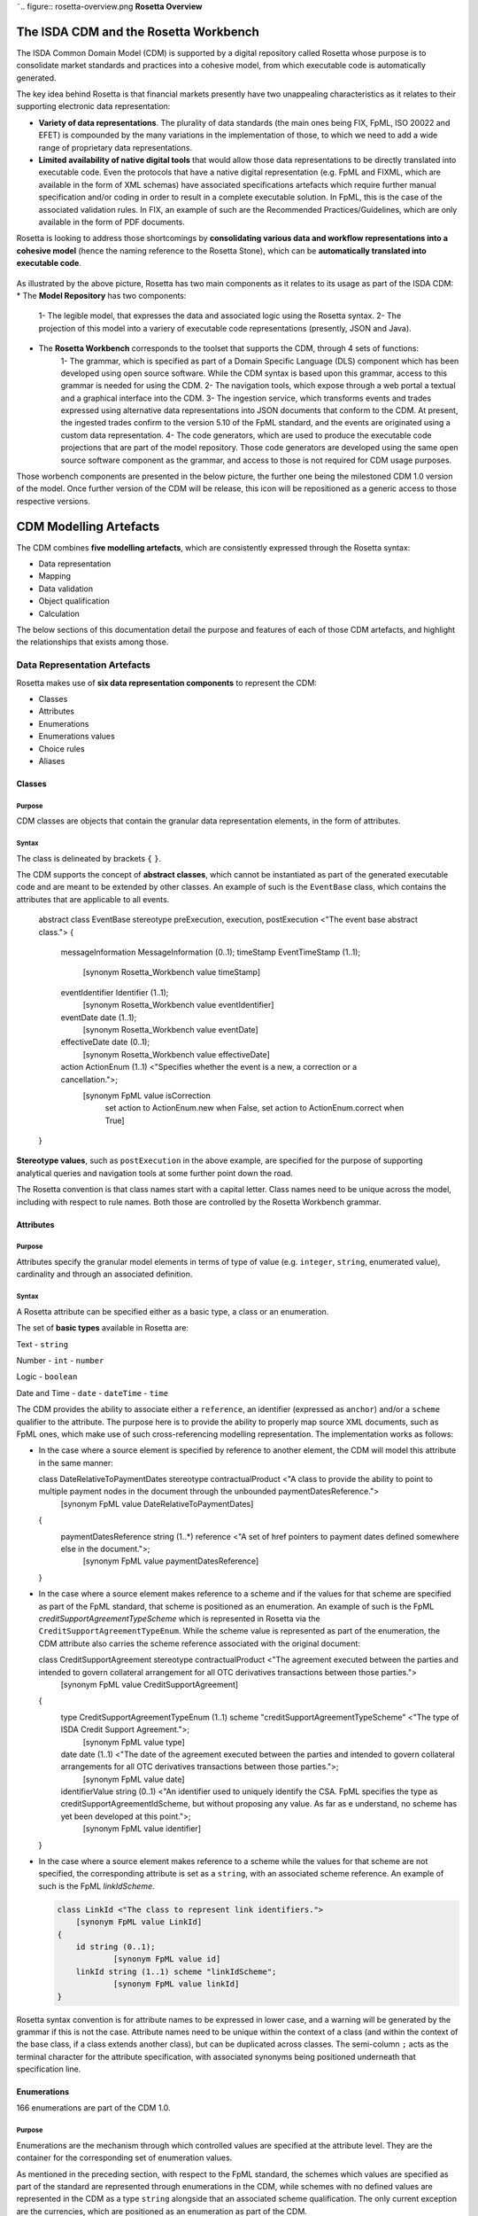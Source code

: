 ˜.. figure:: rosetta-overview.png
**Rosetta Overview**

The ISDA CDM and the Rosetta Workbench
======================================

The ISDA Common Domain Model (CDM) is supported by a digital repository called Rosetta whose purpose is to consolidate market standards and practices into a cohesive model, from which executable code is automatically generated.

The key idea behind Rosetta is that financial markets presently have two unappealing characteristics as it relates to their supporting electronic data representation:

*  **Variety of data representations**. The plurality of data standards (the main ones being FIX, FpML, ISO 20022 and EFET) is compounded by the many variations in the implementation of those, to which we need to add a wide range of proprietary data representations.
*  **Limited availability of native digital tools** that would allow those data representations to be directly translated into executable code. Even the protocols that have a native digital representation (e.g. FpML and FIXML, which are available in the form of XML schemas) have associated specifications artefacts which require further manual specification and/or coding in order to result in a complete executable solution. In FpML, this is the case of the associated validation rules. In FIX, an example of such are the Recommended Practices/Guidelines, which are only available in the form of PDF documents.

Rosetta is looking to address those shortcomings by **consolidating various data and workflow representations into a cohesive model** (hence the naming reference to the Rosetta Stone), which can be **automatically translated into executable code**.

.. figure:: rosetta-components.png

As illustrated by the above picture, Rosetta has two main components as it relates to its usage as part of the ISDA CDM:
* The **Model Repository** has two components:
    1- The legible model, that expresses the data and associated logic using the Rosetta syntax.
    2- The projection of this model into a variery of executable code representations (presently, JSON and Java).
* The **Rosetta Workbench** corresponds to the toolset that supports the CDM, through 4 sets of functions:
    1- The grammar, which is specified as part of a Domain Specific Language (DLS) component which has been developed using open source software. While the CDM syntax is based upon this grammar, access to this grammar is needed for using the CDM.
    2- The navigation tools, which expose through a web portal a textual and a graphical interface into the CDM.
    3- The ingestion service, which transforms events and trades expressed using alternative data representations into JSON documents that conform to the CDM. At present, the ingested trades confirm to the version 5.10 of the FpML standard, and the events are originated using a custom data representation.
    4- The code generators, which are used to produce the executable code projections that are part of the model repository. Those code generators are developed using the same open source software component as the grammar, and access to those is not required for CDM usage purposes.

Those worbench components are presented in the below picture, the further one being the milestoned CDM 1.0 version of the model. Once further version of the CDM will be release, this icon will be repositioned as a generic access to those respective versions.

.. figure:: rosetta-home.png


CDM Modelling Artefacts
=======================

The CDM combines **five modelling artefacts**, which are consistently expressed through the Rosetta syntax:

* Data representation
* Mapping
* Data validation
* Object qualification
* Calculation

The below sections of this documentation detail the purpose and features of each of those CDM artefacts, and highlight the relationships that exists among those.


Data Representation Artefacts
-----------------------------

Rosetta makes use of **six data representation components** to represent the CDM:

* Classes
* Attributes
* Enumerations
* Enumerations values
* Choice rules
* Aliases

Classes
~~~~~~~

Purpose
^^^^^^^

CDM classes are objects that contain the granular data representation elements, in the form of attributes.

Syntax
^^^^^^

The class is delineated by brackets ``{`` ``}``.

The CDM supports the concept of **abstract classes**, which cannot be instantiated as part of the generated executable code and are meant to be extended by other classes.  An example of such is the ``EventBase`` class, which contains the attributes that are applicable to all events.

  .. code-block:: Java

  abstract class EventBase stereotype preExecution, execution, postExecution <"The event base abstract class.">
  {
  	messageInformation MessageInformation (0..1);
  	timeStamp EventTimeStamp (1..1);
  		[synonym Rosetta_Workbench value timeStamp]
  	eventIdentifier Identifier (1..1);
  		[synonym Rosetta_Workbench value eventIdentifier]
  	eventDate date (1..1);
  		[synonym Rosetta_Workbench value eventDate]
  	effectiveDate date (0..1);
  		[synonym Rosetta_Workbench value effectiveDate]
  	action ActionEnum (1..1) <"Specifies whether the event is a new, a correction or a cancellation.">;
  		[synonym FpML value isCorrection
  			set action to ActionEnum.new when False,
  			set action to ActionEnum.correct when True]
  }


**Stereotype values**, such as ``postExecution`` in the above example, are specified for the purpose of supporting analytical queries and navigation tools at some further point down the road.

The Rosetta convention is that class names start with a capital letter. Class names need to be unique across the model, including with respect to rule names. Both those are controlled by the Rosetta Workbench grammar.

Attributes
~~~~~~~~~~

Purpose
^^^^^^^

Attributes specify the granular model elements in terms of type of value (e.g. ``integer``, ``string``, enumerated value), cardinality and through an associated definition.

Syntax
^^^^^^

A Rosetta attribute can be specified either as a basic type, a class or an enumeration.

The set of **basic types** available in Rosetta are:

Text - ``string``

Number - ``int`` - ``number``

Logic - ``boolean``

Date and Time - ``date`` - ``dateTime`` - ``time``

The CDM provides the ability to associate either a ``reference``, an identifier (expressed as ``anchor``) and/or a ``scheme`` qualifier to the attribute. The purpose here is to provide the ability to properly map source XML documents, such as FpML ones, which make use of such cross-referencing modelling representation. The implementation works as follows:

* In the case where a source element is specified by reference to another element, the CDM will model this attribute in the same manner:

  .. code-block:: Java

  class DateRelativeToPaymentDates stereotype contractualProduct <"A class to provide the ability to point to multiple payment nodes in the document through the unbounded paymentDatesReference.">
  	[synonym FpML value DateRelativeToPaymentDates]
  {
  	paymentDatesReference string (1..*) reference <"A set of href pointers to payment dates defined somewhere else in the document.">;
  		[synonym FpML value paymentDatesReference]
  }


* In the case where a source element makes reference to a scheme and if the values for that scheme are specified as part of the FpML standard, that scheme is positioned as an enumeration.  An example of such is the FpML *creditSupportAgreementTypeScheme* which is represented in Rosetta via the ``CreditSupportAgreementTypeEnum``. While the scheme value is represented as part of the enumeration, the CDM attribute also carries the scheme reference associated with the original document:

  .. code-block:: Java

  class CreditSupportAgreement stereotype contractualProduct <"The agreement executed between the parties and intended to govern collateral arrangement for all OTC derivatives transactions between those parties.">
  	[synonym FpML value CreditSupportAgreement]
  {
  	type CreditSupportAgreementTypeEnum (1..1) scheme "creditSupportAgreementTypeScheme" <"The type of ISDA Credit Support Agreement.">;
  		[synonym FpML value type]
  	date date (1..1) <"The date of the agreement executed between the parties and intended to govern collateral arrangements for all OTC derivatives transactions between those parties.">;
  		[synonym FpML value date]
  	identifierValue string (0..1) <"An identifier used to uniquely identify the CSA. FpML specifies the type as creditSupportAgreementIdScheme, but without proposing any value.  As far as e understand, no scheme has yet been developed at this point.">;
  		[synonym FpML value identifier]
  }


* In the case where a source element makes reference to a scheme while the values for that scheme are not specified, the corresponding attribute is set as a ``string``, with an associated scheme reference.  An example of such is the FpML *linkIdScheme*.

  .. code-block:: Java

    class LinkId <"The class to represent link identifiers.">
    	[synonym FpML value LinkId]
    {
    	id string (0..1);
    		[synonym FpML value id]
    	linkId string (1..1) scheme "linkIdScheme";
    		[synonym FpML value linkId]
    }

Rosetta syntax convention is for attribute names to be expressed in lower case, and a warning will be generated by the grammar if this is not the case. Attribute names need to be unique within the context of a class (and within the context of the base class, if a class extends another class), but can be duplicated across classes. The semi-column ``;`` acts as the terminal character for the attribute specification, with associated synonyms being positioned underneath that specification line.

Enumerations
~~~~~~~~~~~~

166 enumerations are part of the CDM 1.0.

Purpose
^^^^^^^

Enumerations are the mechanism through which controlled values are specified at the attribute level. They are the container for the corresponding set of enumeration values.

As mentioned in the preceding section, with respect to the FpML standard, the schemes which values are specified as part of the standard are represented through enumerations in the CDM, while schemes with no defined values are represented in the CDM as a type ``string`` alongside that an associated scheme qualification. The only current exception are the currencies, which are positioned as an enumeration as part of the CDM.

Syntax
^^^^^^

Enumerations are very simple modelling container artefacts. They can have associated synonyms and regulatory references.

Similar to the class, the enumeration is delineated by brackets ``{`` ``}``.

 .. code-block:: Java

 enum CouponTypeEnum <"The enumerated values to specify if the bond has a variable coupon, step-up/down coupon or a zero-coupon.">
  [synonym FpML value couponTypeScheme]
  {
  Fixed <"Bond has fixed rate coupon.">
    [synonym FpML value "Fixed"],
  Float <"Bond has floating rate coupon.">
    [synonym FpML value "Float"],
  Structured <"Bond has structured coupon.">
    [synonym FpML value "Struct"]
  }

Enumeration Values
~~~~~~~~~~~~~~~~~~

Purpose
^^^^^^^

As indicated in the above section, enumeration values are the set of controlled values that are specified as part of an enumeration container.

Syntax
^^^^^^

Enumeration values have a restricted syntax for the purpose of facilitating their integration with executable code: they cannot start with a numerical digit, and the only special character that can be associated with them is the underscore ``_``.

In order to handle the integration of FpML scheme values such as the *dayCountFractionScheme* which has values such as ``ACT/365.FIXED`` or ``30/360``, the Rosetta syntax provides the ability to associate a **displayName synonym**. Those values are then specified in the CDM as ``ACT_365_FIXED`` and ``_30_360``, with the associated display names of ``ACT/365.FIXED`` and ``30/360``, respectively.

 .. code-block:: Java

   enum DayCountFractionEnum <"The enumerated values to specify the day count fraction.">
   	[synonym FpML value dayCountFractionScheme]
   {
   	_1_1 displayName "1/1" <"Per 2006 ISDA Definitions, Section 4.16. Day Count Fraction, paragraph (a) or Annex to the 2000 ISDA Definitions (June 2000 Version), Section 4.16. Day Count Fraction, paragraph (a).">
   		[synonym FpML value "1/1"],
   	_30_360 displayName "30/360" <"Per 2006 ISDA Definitions, Section 4.16. Day Count Fraction, paragraph (f) or Annex to the 2000 ISDA Definitions (June 2000 Version), Section 4.16. Day Count Fraction, paragraph (e).">
   		[synonym FpML value "30/360"],
   	_30E_360 displayName "30E/360" <"Per 2006 ISDA Definitions, Section 4.16. Day Count Fraction, paragraph (g) or Annex to the 2000 ISDA Definitions (June 2000 Version), Section 4.16. Day Count Fraction, paragraph (f). Note that the algorithm defined for this day count fraction has changed between the 2000 ISDA Definitions and 2006 ISDA Definitions. See Introduction to the 2006 ISDA Definitions for further information relating to this change.">
   		[synonym FpML value "30E/360"],
   	_30E_360_ISDA displayName "30E/360.ISDA" <"DPer 2006 ISDA Definitions, Section 4.16. Day Count Fraction, paragraph (h). Note the algorithm for this day count fraction under the 2006 ISDA Definitions is designed to yield the same results in practice as the version of the 30E/360 day count fraction defined in the 2000 ISDA Definitions. See Introduction to the 2006 ISDA Definitions for further information relating to this change.">
   		[synonym FpML value "30E/360.ISDA"],
   	ACT_360 displayName "ACT/360" <"Per 2006 ISDA Definitions, Section 4.16. Day Count Fraction, paragraph (e) or Annex to the 2000 ISDA Definitions (June 2000 Version), Section 4.16. Day Count Fraction, paragraph (d).">
   		[synonym FpML value "ACT/360"],
   	ACT_365_FIXED displayName "ACT/365.FIXED" <"Per 2006 ISDA Definitions, Section 4.16. Day Count Fraction, paragraph (d) or Annex to the 2000 ISDA Definitions (June 2000 Version), Section 4.16. Day Count Fraction, paragraph (c).">
   		[synonym FpML value "ACT/365.FIXED"],
   	ACT_365L displayName "ACT/365L" <"Per 2006 ISDA Definitions, Section 4.16. Day Count Fraction, paragraph (i).">
   		[synonym FpML value "ACT/365L"],
   	ACT_ACT_AFB displayName "ACT/ACT.AFB" <"The Fixed/Floating Amount will be calculated in accordance with the 'BASE EXACT/EXACT' day count fraction, as defined in the 'Definitions Communes plusieurs Additifs Techniques' published by the Association Francaise des Banques in September 1994.">
   		[synonym FpML value "ACT/ACT.AFB"],
   	ACT_ACT_ICMA displayName "ACT/ACT.ICMA" <"Per 2006 ISDA Definitions, Section 4.16. Day Count Fraction, paragraph (c). This day count fraction code is applicable for transactions booked under the 2006 ISDA Definitions. Transactions under the 2000 ISDA Definitions should use the ACT/ACT.ISMA code instead.">
   		[synonym FpML value "ACT/ACT.ICMA"],
   	ACT_ACT_ISDA displayName "ACT/ACT.ISDA" <"Per 2006 ISDA Definitions, Section 4.16. Day Count Fraction, paragraph (b) or Annex to the 2000 ISDA Definitions (June 2000 Version), Section 4.16. Day Count Fraction, paragraph (b). Note that going from FpML 2.0 Recommendation to the FpML 3.0 Trial Recommendation the code in FpML 2.0 'ACT/365.ISDA' became 'ACT/ACT.ISDA'.">
   		[synonym FpML value "ACT/ACT.ISDA"],
   	ACT_ACT_ISMA displayName "ACT/ACT.ISMA" <"The Fixed/Floating Amount will be calculated in accordance with Rule 251 of the statutes, by-laws, rules and recommendations of the International Securities Market Association, as published in April 1999, as applied to straight and convertible bonds issued after December 31, 1998, as though the Fixed/Floating Amount were the interest coupon on such a bond. This day count fraction code is applicable for transactions booked under the 2000 ISDA Definitions. Transactions under the 2006 ISDA Definitions should use the ACT/ACT.ICMA code instead.">
   		[synonym FpML value "ACT/ACT.ISMA"],
   	BUS_252 displayName "BUS/252" <"The number of Business Days in the Calculation Period or Compounding Period in respect of which payment is being made divided by 252.">
   		[synonym FpML value "BUS/252"]
   }


The **synonym syntax** associated with enumeration values differs in two respects from the synonyms associated with other CDM artefacts:

* The synonym value is of type ``string``, for the above reason related to the need to facilitate integration with executable code. (The alternative approach consisting in specifying the value as a compatible identifier alongside with a display name has been disregarded because it has been deemed not appropriate to create a 'code-friendly' value for the respective synonyms. A ``string`` type removes such need.)
* Although this use case is not part of the current CDM scope, the ability to associate a definition to a synonym value has been enabled, the objective being to effectively support the FIX use cases where the synonym value is a letter or numerical code, which is then positioned as the prefix of the associated definition. Although not part of the CDM 1.0 scope, the ``TimeInForceEnum`` illustrates this approach:

  .. code-block:: Java

   enum TimeInForceEnum <"The enumeration values to specify the period of time during which an order remains in effect.">
  	[synonym FIX value TimeInForce tag 59]
    {
    	Day <"Day (or session)">
    		[synonym FIX value "0" definition "0 = Day (or session)"],
    	GoodTillCancel <"Good Till Cancel (GTC)">
    		[synonym FIX value "1" definition "1 = Good Till Cancel (GTC)"],
    	AtTheOpening <"At the Opening (OPG)">
    		[synonym FIX value "2" definition "2 = At the Opening (OPG)"],
    	ImmediateOrCancel <"Immediate Or Cancel (IOC)">
    		[synonym FIX value "3" definition "3 = Immediate Or Cancel (IOC)"],
    	FillOrKill <"Fill Or Kill (FOK)">
    		[synonym FIX value "4" definition "4 = Fill Or Kill (FOK)"],
    	GoodTillCrossing <"Good Till Crossing (GTX)">
    		[synonym FIX value "5" definition "5 = Good Till Crossing (GTX)"],
    	GoodTillDate <"Good Till Date (GTD)">
    		[synonym FIX value "6" definition "6 = Good Till Date (GTD)"],
    	AtTheClose <"At the Close">
    		[synonym FIX value "7" definition "7 = At the Close"],
    	GoodThroughCrossing <"Good Through Crossing">
    		[synonym FIX value "8" definition "8 = Good Through Crossing"],
    	AtCrossing <"At Crossing">
    		[synonym FIX value "9" definition "9 = At Crossing"]
    }

Choice Rules
~~~~~~~~~~~~

59 choice rules are part of the CDM 1.0.

Purpose
^^^^^^^

Choice rules apply within the context of a class. They define a choice constraint between a set of attributes. They are meant as a simple and robust construct to translate the XML *xsd:choicesyntax* as part of the Rosetta model, although their usage is not limited to those XML use cases.

Syntax
^^^^^^

Choice rules only apply within the context of a class, and the naming convention is ``<className>_choice``, e.g. ``TradeIdentifier_choice``. If multiple choice rules exist in relation to a class, the naming convention is to suffix the 'choice' term with a number, e.g. ``TradeIdentifier_choice1`` and ``TradeIdentifier_choice2``.

  .. code-block:: Java

  class TradeIdentifier stereotype execution, postExecution <"A class defining a trade identifier issued by the indicated party. Rosetta implementation doesn't extends the base class PartyAndAccountReference because of the choice logic with the issuer element.">
    [synonym FpML value TradeIdentifier]
          {
            id string (0..1);
              [synonym FpML value id]
            issuer Party (0..1) scheme "issuerIdScheme" <"The party that assigns the trade identifier. The FpML required cardinality for the issuing party has been relaxed to accommodate FIX messages.">;
              [synonym FpML value issuer]
            party Party (0..1) reference <"FpML implements this element as a reference to a party.">;
              [synonym FpML value partyReference]
            account Account (0..1) reference <"FpML implements this element as a reference to an account.">;
              [synonym FpML value accountReference]
            tradeId string (0..1) anchor scheme "tradeIdScheme" <"In FIX, the unique ID assigned to the trade entity once it is received or matched by the exchange or central counterparty. In FpML, a trade reference identifier allocated by a party.">;
              [synonym FIX value TradeID tag 1003]
              [synonym FIX value SecondaryTradeID tag 1040]
              [synonym FIX value FirmTradeID tag 1041]
              [synonym FIX value SecondaryFirmTradeID tag 1042]
              [synonym FpML value tradeId]
            versionedTradeId VersionedTradeId (0..1) <"A trade identifier accompanied by a version number.">;
              [synonym FpML value versionedTradeId]
            }

          choice rule TradeIdentifier_choice1 <"Choice rule to represent an FpML choice construct.">
          for TradeIdentifier required choice between
          tradeId and versionedTradeId

          choice rule TradeIdentifier_choice2 <"Choice rule to represent an FpML choice construct.">
          for TradeIdentifier required choice between
          issuer and party

The choice constraint can either be **required** (implying that exactly one of the attributes needs to be present) or **optional** (implying that at most one of the attributes needs to be present).

While most of the choice rules have two attributes, there is no limit to the number of attributes associated with it… within the limit of the number of attributes associated with the class at stake. ``CashSettlement_choice`` is a good illustration of this.

  .. code-block:: Java

       choice rule CashSettlement_choice <"Choice rule to represent an FpML choice construct.">
      	for CashSettlement optional choice between
      	cashPriceMethod and cashPriceAlternateMethod and parYieldCurveAdjustedMethod and zeroCouponYieldAdjustedMethod
      	and parYieldCurveUnadjustedMethod and crossCurrencyMethod and collateralizedCashPriceMethod

Members of a choice rule need to have their lower cardinality set to 0, something which is enforced by a validation rule.

``one of`` syntax as a complement to the choice rule
^^^^^^^^^^^^^^^^^^^^^^^^^^^^^^^^^^^^^^^^^^^^^^^^^^^^

In the case where all the attributes of a given class are subject to a choice logic, Rosetta provides the ability to qualify the class information with the ``one of`` qualifier, that is positioned after the stereotype information. This feature is illustrated by the ``BondOptionStrike`` class.

    .. code-block:: Java

      class BondOptionStrike stereotype contractualProduct one of <"A class to specify the strike of a bond or convertible bond option.">
      	[synonym FpML value BondOptionStrike]
      {
      	referenceSwapCurve ReferenceSwapCurve (0..1) <"The strike of an option when expressed by reference to a swap curve. (Typically the case for a convertible bond option.)">;
      		[synonym FpML value referenceSwapCurve]
      	price OptionStrike (0..1);
      		[synonym FpML value price]
      }

Aliases
~~~~~~~

Purpose
^^^^^^^

Two considerations stand behind the introduction of aliases as part of the Rosetta syntax:

* The recognition that model tree expressions can be cumbersome at time and hence may contradict the primary goals of clarity and legibility. The CDM 1.0  makes use of the this syntax artefact through the ``period`` alias as part of the date arguments associated with the day count fraction computation:

  .. code-block:: Java

  alias period CalculationPeriod( InterestRatePayout -> calculationPeriodDates )

  endYear : is period -> endDate -> year
  startYear : is period -> startDate -> year
  endMonth : is period -> endDate -> month
  startMonth : is period -> startDate -> month
  startDay : is Min( period -> startDate -> day, 30 )
  endDay : is Min( period -> endDate -> day, 30 )

  .. code-block:: Java

* As part of the Rosetta model which has been used as an input for the CDM, aliases have been used to express key concepts such as the price or the notional of a financial instrument, as a way to provide a straightforward and cohesive way to express / access them across products. The aliases ``CdsNotional`` and ``IrsInitialNotional`` were good illustrations of such approach:

  .. code-block:: Java

    alias CdsNotional <"The notional of credit default swap.">
    	CreditDefaultSwap -> protectionTerms -> calculationAmount

    alias IrsInitialNotional <"The initial notional of an interest rate swap.">
    	Swap -> swapStream -> calculationPeriodAmount -> calculation -> notionalSchedule -> notionalStepSchedule -> initialValue

Syntax
^^^^^^

The alias syntax is straightforward: ``alias <name> <Rosetta expression>``.

The alias name needs to be unique across the product and event qualifications, the classes and the aliases, and validation logic is in place to enforce this. The naming convention is to have one CamelCased word, instead of a composite name as for the Rosetta rules, with implied meaning.


Mapping Artefacts
-----------------

Synonyms
~~~~~~~~

Purpose
^^^^^^^

Synonym is the baseline building block in the relationship between the CDM and alternative data representations, whether those are open standards or proprietary data representations. It can be complemented by relevant mapping logic when the relationship is not a one-to-one or is conditional.

Synonyms can be associated to all four sets of Rosetta data modelling artefacts:

*  Classes
*  Attributes
*  Enumerations
*  Enumeration values

There is no limit to the number of synonyms that can be associated with each of those artefacts, and there can even be several synonyms for a given data source (e.g. in the case of a conditional mapping).

Syntax
^^^^^^

The baseline synonym syntax has two components:

* The **source**, whose possible values are controlled by the grammar and correspond to the various standards and protocols which are subject to associations as part of Rosetta (e.g. ``FpML``, ``ISO 20022``).
* The **value**, which is of type ``identifier``.

Example:

  ``[synonym FpML value accountTypeScheme]``

A further set of attributes can be associated with a synonym, to address specific use cases:

*  A **tag** (e.g. ``[synonym FIX value AccountType tag 581]``) or a **componentID** (e.g. ``[synonym FIX value RateSource componentID 1062]``) can be associated to a synonym value. Those are of type ``integer``. The purpose here is to properly represent the FIX standard. It should be noted that the ability to set those attributes is not restricted to the source value FIX, because it is expected that further protocol sources will actually be variations of the FIX standard. (Note: this is not a relevant use case as it relates to the current CDM model, which scope is limited to the equivalence with the FpML standard.)
*  A **mapping logic** can be associated to a synonym to address the case where the relationship between the CDM data element and that synonym is subject to a logic of some sort.
*  A **definition** (of type ``string``) can be associated with the enumeration value synonyms, as noted above, the purpose being to provide a more explicit reference to the FIX enumeration values, which are specified through a single digit or letter, which value is then positioned as a prefix to the associated definition.
* A **pathExpression** which purpose is allows mapping in cases where the data is nested in different ways between the respective models.  The ``CalculationPeriodDates`` is a good illustration of such cases, as it is a widely used building block that is leveraged from the FpML standard:

  .. code-block:: Java

  class CalculationPeriodDates stereotype contractualProduct <"A class defining the parameters used to generate the calculation period dates schedule, including the specification of any initial or final stub calculation periods. A calculation perod schedule consists of an optional initial stub calculation period, one or more regular calculation periods and an optional final stub calculation period. In the absence of any initial or final stub calculation periods, the regular part of the calculation period schedule is assumed to be between the effective date and the termination date. No implicit stubs are allowed, i.e. stubs must be explicitly specified using an appropriate combination of firstPeriodStateDate, firstRegularPeriodStartDate and lastRegularPeriodEndDate..">
	   [synonym FpML value CalculationPeriodDates]
  {
    	id string (0..1) anchor;
    		[synonym FpML value id pathExpression "calculationPeriodDates"]
    	effectiveDate AdjustableDate (0..1) <"The first day of the term of the trade. This day may be subject to adjustment in accordance with a business day convention.">;
    		[synonym FpML value effectiveDate pathExpression "calculationPeriodDates"]
    		[synonym FpML value effectiveDate]
    	relativeEffectiveDate AdjustedRelativeDateOffset (0..1) <"Defines the effective date.">;
    		[synonym FpML value relativeEffectiveDate pathExpression "calculationPeriodDates"]
    	terminationDate AdjustableDate (0..1) <"The last day of the terms of the trade. This date may be subject to adjustments in accordance with the business day convention.">;
    		[synonym FpML value terminationDate pathExpression "calculationPeriodDates"]
    		[synonym FpML value scheduledTerminationDate]
    	relativeTerminationDate RelativeDateOffset (0..1) <"The term/maturity of the swap, express as a tenor (typically in years).">;
    		[synonym FpML value relativeTerminationDate pathExpression "calculationPeriodDates"]
    	calculationPeriodDatesAdjustments BusinessDayAdjustments (1..1) <"The business day convention to apply to each calculation period end date if it would otherwise fall on a day which is not a business day in the specified business centers.">;
    		[synonym FpML value calculationPeriodDatesAdjustments pathExpression "calculationPeriodDates"]
    	firstPeriodStartDate AdjustableDate (0..1) <"The start date of the calculation period if the date falls before the effective date. It must only be specified if it is not equal to the effective date. This date may be subject to adjustment in accordance with a business day convention.">;
    	firstRegularPeriodStartDate date (0..1) <"The start date of the regular part of the calculation period schedule. It must only be specified if there is an initial stub calculation period. This day may be subject to adjustment in accordance with any adjustments specified in calculationPeriodDatesAdjustments.">;
    		[synonym FpML value firstRegularPeriodStartDate pathExpression "calculationPeriodDates"]
    	firstCompoundingPeriodEndDate date (0..1) <"The end date of the initial compounding period when compounding is applicable. It must only be specified when the compoundingMethod element is present and not equal to a value of None. This date may be subject to adjustment in accordance with any adjustments specified in calculationPeriodDatesAdjustments.">;
    		[synonym FpML value firstCompoundingPeriodEndDate pathExpression "calculationPeriodDates"]
    	lastRegularPeriodEndDate date (0..1) <"The end date of the regular part of the calculation period schedule. It must only be specified if there is a final stub calculation period. This day may be subject to adjustment in accordance with any adjustments specified in calculationPeriodDatesAdjustments.">;
    		[synonym FpML value lastRegularPeriodEndDate pathExpression "calculationPeriodDates"]
    	stubPeriodType StubPeriodTypeEnum (0..1) <"Method to allocate any irregular period remaining after regular periods have been allocated between the effective and termination date.">;
    		[synonym FpML value stubPeriodType pathExpression "calculationPeriodDates"]
    	calculationPeriodFrequency CalculationPeriodFrequency (1..1) <"The frequency at which calculation period end dates occur with the regular part of the calculation period schedule and their roll date convention.">;
  }

Mapping Logic
~~~~~~~~~~~~~

Purpose
^^^^^^^

There are cases where the rerlationship between the marketplace standards and protocols and their relation to the CDM is not one-to-one or is conditional.

Hence, the need to complement the synonyms with a syntax that provides the ability to express a mapping logic in a mannet that provides a good balance between flexibility and legibility.

Syntax
^^^^^^

The mapping logic differs from the data rule, choice rule and calculation syntax in that its syntax is not expressed as a stand-alone block with a qualifier prefix such as ``rule``. Rather, the mapping rule is positioned as an extension to the synonym expression, and each of the mapping expressions (several mapping expressions can be associated with a given synonym) is prefixed with the ``set`` qualifier, followed by the name of the Rosetta attribute to which the synonym is being mapped to.

The mapping syntax is composed of two (optional) expressions: a **mapping value** that is prefixed with ``to``, which purpose is to provide the ability to map a specific value that is distinct from the one originating from the source document, and a **conditional expression** that is prefixed with ``when``, which purpose is to associate conditional logic to the mapping expression.

The mapping logic associated with the below ``action`` attribute provides a good illustration of such logic.

  .. code-block:: Java

  abstract class EventBase stereotype preExecution, execution, postExecution <"The event base abstract class.">
  {
  	messageInformation MessageInformation (0..1);
  	timeStamp EventTimeStamp (1..1);
  		[synonym Rosetta_Workbench value timeStamp]
  	eventIdentifier Identifier (1..1);
  		[synonym Rosetta_Workbench value eventIdentifier]
  	eventDate date (1..1);
  		[synonym Rosetta_Workbench value eventDate]
  	effectiveDate date (0..1);
  		[synonym Rosetta_Workbench value effectiveDate]
  	action ActionEnum (1..1) <"Specifies whether the event is a new, a correction or a cancellation.">;
  		[synonym FpML value isCorrection
  			set action to ActionEnum.new when False,
  			set action to ActionEnum.correct when True]
  }


Data Validation Artefacts
-------------------------

Data Rules
~~~~~~~~~~

156 data rules are part of the CDM 1.0.

Purpose
^^^^^^^

Data rules are the primary channel through which data validation is enforced as part of Rosetta.

A good initial illustration of such role relates to how data constraints specified as part of the FpML documentation are expressed as part of those rules – and hence become part of the executable code case that is generated from the model.

As an example, the ``FpML_ird_61`` data rule implements the **FpML ird validation rule #61**, which states that if the notional step schedule is absent, then the initial value of the notional schedule must not be null. While at present the FpML logic needs to be evaluated and transcribed into code by the relevant teams (with the implication that, more often than not, such logic is actually not enforced), its programmatic implementation is available alongside a legible view of it as part of Rosetta.

  .. code-block:: Java

  class NotionalSchedule <"A class specifying defining the notional amount or notional amount schedule associated with a contractual product. The notional schedule will be captured explicitly, specifying the dates that the notional changes and the outstanding notional amount that applies from that date. A parametric representation of the rules defining the notional step schedule can optionally be included.">
	[synonym FpML value Notional]
  {
  	id string (0..1);
  		[synonym FpML value id]
  	notionalStepSchedule NonNegativeAmountSchedule (1..1) <"The notional amount or notional amount schedule expressed as explicit outstanding notional amounts and dates. In the case of a schedule, the step dates may be subject to adjustments in accordance with any adjustments specified in calculationPeriodDatesAdjustments.">;
  		[synonym FpML value notionalStepSchedule]
  	notionalStepParameters NotionalStepRule (0..1) <"A parametric representation of the notional step schedule, i.e. parameters used to generate the notional schedule.">;
  		[synonym FpML value notionalStepParameters]
      }

  data rule FpML_ird_61 <"FpML validation rule ird-61 - Context: NonNegativeSchedule (complex type). If step does not exist, then initialValue must not be equal to 0.">
  	when NotionalSchedule -> notionalStepSchedule -> step is absent
  	then NotionalSchedule -> notionalStepSchedule -> initialValue <> 0.0

(**Note**: the above ``0.0`` notation is meant to denote the fact that the ``initialValue`` attribute is of type ``number``.)


Syntax
^^^^^^

Data rules apply to classes and associated attributes.

Their name needs to be unique across the model, and the naming convention often used is in the form of ``<className>_<attributeName>`` where attributeName refers to the attribute to which the rule applies. If the data rule applies to several attributes, it is appropriate to have a naming in the form of ``<className>_<attributeName1>_<attributeName2>``.

Variations from this naming convention are needed, as in the case of the data rules that implement FpML data validation rules, the ``FpML_rule_#`` convention has been used.

Another variation example of this naming convention is ``CalculationPeriodFrequency_rollConvention_M_Y``, which sets constraints with respect to the enumeration values applicable to one attribute as a function of the values applicable to another one; as a result, the rule name suffixes the attribute which is subject to that logic with a hint about the conditional terms. This provides an appropriate differenciation with the two other data rules that apply to the ``CalculationPeriodFrequency`` class, as illustrated below.

 .. code-block:: Java

  data rule CalculationPeriodFrequency_rollConvention_M_Y <"FpML validation rule ird-57 - Context: CalculationPeriodFrequency. [period eq ('M', 'Y')] not(rollConvention = ('NONE', 'SFE', 'MON', 'TUE', 'WED', 'THU', 'FRI', 'SAT','SUN')).">
   	when CalculationPeriodFrequency -> period = PeriodExtendedEnum.M or CalculationPeriodFrequency -> period = PeriodExtendedEnum.Y
   	then CalculationPeriodFrequency -> rollConvention <> RollConventionEnum.NONE
   		or CalculationPeriodFrequency -> rollConvention <> RollConventionEnum.SFE
   		or CalculationPeriodFrequency -> rollConvention <> RollConventionEnum.MON
   		or CalculationPeriodFrequency -> rollConvention <> RollConventionEnum.TUE
   		or CalculationPeriodFrequency -> rollConvention <> RollConventionEnum.WED
   		or CalculationPeriodFrequency -> rollConvention <> RollConventionEnum.THU
   		or CalculationPeriodFrequency -> rollConvention <> RollConventionEnum.FRI
   		or CalculationPeriodFrequency -> rollConvention <> RollConventionEnum.SAT
   		or CalculationPeriodFrequency -> rollConvention <> RollConventionEnum.SUN

   data rule CalculationPeriodFrequency_rollConvention_W <"FpML validation rule ird-58 - Context: CalculationPeriodFrequency (complex type). When the period is 'W', the rollConvention must be a week day, 'SFE' or 'NONE'.">
   	when CalculationPeriodFrequency -> period = PeriodExtendedEnum.W
   	then CalculationPeriodFrequency -> rollConvention = RollConventionEnum.NONE
   		or CalculationPeriodFrequency -> rollConvention = RollConventionEnum.SFE
   		or CalculationPeriodFrequency -> rollConvention = RollConventionEnum.MON
   		or CalculationPeriodFrequency -> rollConvention = RollConventionEnum.TUE
   		or CalculationPeriodFrequency -> rollConvention = RollConventionEnum.WED
   		or CalculationPeriodFrequency -> rollConvention = RollConventionEnum.THU
   		or CalculationPeriodFrequency -> rollConvention = RollConventionEnum.FRI
   		or CalculationPeriodFrequency -> rollConvention = RollConventionEnum.SAT
   		or CalculationPeriodFrequency -> rollConvention = RollConventionEnum.SUN

   data rule CalculationPeriodFrequency_rollConvention_T <"FpML validation rule ird-60 - Context: CalculationPeriodFrequency (complex type). When the period is 'T', the rollConvention must be 'NONE'.">
   	when CalculationPeriodFrequency -> period = PeriodExtendedEnum.T
   	then CalculationPeriodFrequency -> rollConvention = RollConventionEnum.NONE


The main data rule syntax is in the form of ``when <Rosetta expression> then <Rosetta expression>``.

Here are a set of relevant examples of this data rule syntax:

*   ``CalculationPeriodDates_firstCompoundingPeriodEndDate`` combines three Boolean assertions.

 .. code-block:: Java

 data rule CalculationPeriodDates_firstCompoundingPeriodEndDate <"FpML specifies that the firstCompoundingPeriodEndDate must only be specified when the compounding method is specified and not equal to a value of None.">
  when InterestRatePayout -> compoundingMethod is absent
    or InterestRatePayout -> compoundingMethod = CompoundingMethodEnum.None
  then InterestRatePayout -> calculationPeriodDates -> firstCompoundingPeriodEndDate is absent

*   ``CalculationPeriod_calculationPeriodNumberOfDays`` involves an operator.

 .. code-block:: Java

   data rule CalculationPeriod_calculationPeriodNumberOfDays <"FpML specifies calculationPeriodNumberOfDays as a positive integer.">
  	when PaymentCalculationPeriod -> calculationPeriod -> calculationPeriodNumberOfDays exists
  	then PaymentCalculationPeriod -> calculationPeriod -> calculationPeriodNumberOfDays >= 0

*   ``CalculationPeriodDates_firstPeriodStartDate_stubPeriodType`` involves three assertions as part of the ``when`` statement, two of which consist in evaluating Boolean values.

 .. code-block:: Java

   data rule CalculationPeriodDates_firstPeriodStartDate_stubPeriodType <"FpML specifies that the firstRegularPeriodStartDate must only be specified if there is an initial stub calculation period.">
  	when CalculationPeriodDates -> stubPeriodType is absent
  		or ( CalculationPeriodDates -> stubPeriodType <> StubPeriodTypeEnum.ShortInitial
  			and CalculationPeriodDates -> stubPeriodType <> StubPeriodTypeEnum.LongInitial )
  	then CalculationPeriodDates -> firstRegularPeriodStartDate must be absent

*   ``FpML_cd_7`` makes use of parentheses for the purpose of supporting nested assertions.

 .. code-block:: Java

 data rule FpML_cd_7 <"FpML validation rule cd-7 - If condition LongForm is true, then effectiveDate/dateAdjustments exists.">
 when ( Contract -> documentation -> masterConfirmation or Contract -> documentation -> contractualMatrix ) is absent
    and Contract -> contractualProduct -> economicTerms -> payout -> creditDefaultPayout -> generalTerms -> referenceInformation exists
 then Contract -> contractualProduct -> economicTerms -> payout -> interestRatePayout -> calculationPeriodDates -> effectiveDate -> dateAdjustments exists


Object Qualification Artefacts
-----------------------------

The CDM modelling approach consists in inferring the product and event qualification from their relevant attributes, rather than qualifying those upfront. As a result, the Rosetta syntax has been adjusted to meet this requirement, with slight variations in the implementation across those two use cases.


Product Qualification
~~~~~~~~~~~~~~~~~~~~~

15 products have been qualified as part of the CDM 1.0.

Purpose
^^^^^^^

The product qualification leverages the **alias** syntax presented earlier in this documentation, by qualifying a product from its economic terms, those latter being expressed through a set of assertions associated with modelling components.

Syntax
^^^^^^

The product qualification syntax is as follows: ``isProduct <name> <Rosetta expression>``.

The product name needs to be unique across the product and event qualifications, the classes and the aliases, and validation logic is in place to enforce this. The naming convention is to have one CamelCased word.

The CDM makes use of the ISDA taxonomy V2.0 leaf level to qualify the event.  The synonymity with the ISDA taxonomy V1.0 has been systematically indicated as part of the model upon request from CDM group participants, who pointed out that a number of them use it internally.

 .. code-block:: Java

 isProduct InterestRate_IRSwap_FixedFloat
 	[synonym ISDA_Taxonomy_v1 value InterestRate_IRSwap_FixedFloat]
  EconomicTerms -> payout -> interestRatePayout -> interestRate -> fixedRate exists
 	and EconomicTerms -> payout -> interestRatePayout -> interestRate -> floatingRate exists

Event Qualification
~~~~~~~~~~~~~~~~~~~

14 events have been qualified as part of the CDM 1.0.

Purpose
^^^^^^^

Similar to the product qualification syntax, the purpose of the event qualifier is to qualify a product from the existence of the a set of modelling attributes.

Syntax
^^^^^^

The event qualification syntax is similar to the product and the alias, the difference being that it is possible to associate a set of data rules to a: ``isProduct <name> <Rosetta expression> <Data rule>``.

The event name needs to be unique across the product and event qualifications, the classes and the aliases, and validation logic is in place to enforce this. The naming convention is to have one CamelCased word.

The ``PartialTermination`` illustrates quite well how the syntax qualifies this event by requiring that four conditions be met: the CDM quantityChange class must be instantiated, the intent must be qualified as a partialTermination (in order to disambiguate from a correction event) and two data rules must be met: the notional must have decreased, while the remaining notional must be greater than 0.

 .. code-block:: Java

 isEvent PartialTermination <"The qualification of a partial termination event.">
 	  Event -> primitive -> quantityChange exists
 	  and Event -> intent = IntentEnum.partialTermination
 	  and NotionalAmount_Decrease, NotionalAmount_Remaining apply

  data rule NotionalAmount_Decrease <"Logic to qualify a decrease in the notional amount as a result of a quantity change primitive event.">
    	when Event -> primitive -> quantityChange -> before -> contract -> contractualProduct -> economicTerms -> payout -> interestRatePayout -> quantity -> notionalAmount exists
    	then Event -> primitive -> quantityChange -> before -> contract -> contractualProduct -> economicTerms -> payout -> interestRatePayout -> quantity -> notionalAmount -> amount >
    	Event -> primitive -> quantityChange -> after -> contract -> contractualProduct -> economicTerms -> payout -> interestRatePayout -> quantity -> notionalAmount -> amount

  data rule NotionalAmount_Remaining <"Logic to qualify a remaining notional amount as a result of a quantity change primitive event.">
    	when Event -> primitive -> quantityChange -> after -> contract -> contractualProduct -> economicTerms -> payout -> interestRatePayout -> quantity -> notionalAmount exists
    	then Event -> primitive -> quantityChange -> after -> contract -> contractualProduct -> economicTerms -> payout -> interestRatePayout -> quantity -> notionalAmount -> amount > 0


Calculation Artefacts
---------------------





CDM Model
=========


Standardising Data and Workflows
--------------------------------

Machine Executable ISDA Definitions
-----------------------------------


This section presents an outline of the **four dimensions of the CDM model representation**: event, product, reference data.

Event Model
-----------

Rosetta model representation encompasses the pre-execution, execution and post-execution lifecycle.

Its implementation takes into consideration the concept specified as part of the `ISDA CDM Design Definition Document <https://www.isda.org/a/gVKDE/CDM-FINAL.pdf>`__, while extending it to the pre-execution space as well as to the listed products.

Baseline event modelling features
~~~~~~~~~~~~~~~~~~~~~~~~~~~~~~~~~

Two classes act as foundational blocks for the Rosetta event model: the ``Event`` abstract class and the ``FinancialTransaction`` root class.

* All events inherit from the ``Event`` abstract class, which includes five set of information:

  - **Messaging information**, such as ``messageId``, ``sentBy``, ``sentTo``; this information is optional, as possibly not applicable in a context such as blockchain;
  - **Timestamp information**;
  - **Event identification** information, leveraging the FpML *correlation* construct;
  - **Time dimension** information, through the event date and effective date;
  - **Action qualification**, to specify whether the event is a new one, a correction or a cancellation of a prior one.

  .. code-block:: Java

   abstract class Event stereotype preExecution, execution, postExecution
     {
     	messageInformation MessageInformation (0..1);
     	timeStamp EventTimeStamp (1..1);
     	correlation Correlation (1..1) <"The correlation Id provides a lineage across related transactions. While optional in FpML, it is made required as part of the Rosetta model, as there is a need for an event identifier of some sort">;
     	eventDate date (1..1);
     	effectiveDate date (0..1);
     	action ActionEnum (1..1) <"Specifies whether the event is a new, a correction or a cancellation.">;
     		[synonym FpML value isCorrection
     			set action to ActionEnum.new when False,
     			set action to ActionEnum.correct when True]
     		[synonym FIX value TradeReportTransType tag 487
     			set action to ActionEnum.new when ["0", "5"],
     			set action to ActionEnum.correct when "2",
     			set action to ActionEnum.cancel when "1"]
     }

* ``FinancialTransaction`` is positioned as the 'entry point' for all financial transactions. It is used as such as part of the Rosetta graphical navigation.

  .. code-block:: Java

    root class FinancialTransaction one of <"The entry point for all financial transactions.">
    {
    	requestForQuote RequestForQuote (0..1);
    		[synonym FIX value MsgType."R"]
    	quote Quote (0..1);
    		[synonym FIX value MsgType."S"]
    		[synonym FIX value MsgType."Z" set quote -> Quote -> action to ActionEnum.cancel]
    	order Order (0..1);
    		[synonym FIX value MsgType."D"]
    		[synonym FpML value orderReport]
    	execution Execution (0..1);
    		[synonym FIX value MsgType."8"]
    		[synonym FpML value executionNotification]
    	clearing Clearing (0..1);
    	allocation Allocation (0..1);
    	optionExercise OptionExercise (0..1);
    	partialTermination PartialTermination (0..1);
    	termination Termination (0..1);
    	intermediation Intermediation (0..1);
    	aggregation Aggregation (0..1);
    	portfolioCompression PortfolioCompression (0..1);
    }

Event typology
~~~~~~~~~~~~~~

While the `ISDA CDM Design Definition Document <https://www.isda.org/a/gVKDE/CDM-FINAL.pdf>`__ proposes to operate a distinction between *Independent Events* (those that have to be negotiated) and *Dependent Events* (those that don't involve a negotiation between parties), Rosetta current event implementation is slightly different and articulated around the distinction between the following **three types of events**:

* **Transaction events** are characterised by the fact that they **require party information** and, as an implication, may involve regulatory eligibility qualification. As a result, the set of events which are part of that scope is slightly broader than those that are part of the *Independent Events*, as the **option exercise** would, among others, also be part of it. While the *Independent Events* focuses on the underlying driver for the event (the negotiation), the Rosetta approach focuses upon the actual event features (presence of party information).
* **Market events** are characterised by the fact they **do not involve party nor contract information**. A typical example of such is an **observation event**. When applicable to listed products, market events may involve product information (e.g. a dividend event).
* **Servicing events** do not involve party information, but do **require contract information**. An example of such is a **reset event**, which will refer to an observation event and will carry reference to the contract(s) to which it applies.

Rosetta event model applies the design principle specified as part of the `ISDA CDM Design Definition Document <https://www.isda.org/a/gVKDE/CDM-FINAL.pdf>`__ by structuring the transaction events via a ``before`` and ``after`` modelling construct.  This modelling construct is applied differently depending upon certain considerations:

* **Post-execution events applicable to contractual products** are specified by a ``before`` and ``after`` **contract** state, with a cardinality that varies as a function of the event, as suggested by the CDM Concept Paper. Leveraging Rosetta rule logic capability, the model associates contract state logic to those events, as shown below in relation to the termination event. In some cases, as for the **partial termination event**, the ``before`` and ``after`` qualification is complemented with some further relevant information (in such case, the variation in the quantity/notional, which is deemed more efficient to compute upfront at event creation rather than having to be inferred by each consumer).  The below are a sample example of such post-execution transaction events:

  .. code-block:: Java

    class Termination extends TransactionEvent stereotype postExecution
    {
    	before PostExecutionContractState (1..1);
    	after PostExecutionContractState (1..1);
    }

    data rule Termination_Contract_before <"The contractState before a termination event is 'open'.">
    	when Termination exists
    	then Termination -> before -> contract -> contractState = ContractStateEnum.open

    data rule Termination_Contract_after <"The contractState after a termination event is 'close'.">
    	when Termination exists
    		and Termination -> action <> ActionEnum.cancel
    	then Termination -> after -> contract -> contractState = ContractStateEnum.close

    data rule Termination_close <"When an termination event is cancelled, the contract state is 'open'.">
    	when Termination exists
    		and Termination -> action = ActionEnum.cancel
    	then Termination -> after -> contract -> contractState = ContractStateEnum.open

  .. code-block:: Java

    class PartialTermination extends TransactionEvent  stereotype postExecution
    {
    	before PostExecutionContractState (1..1);
    	after PostExecutionContractState (1..1);
    	change Quantity (1..1);
    }
  .. code-block:: Java

    class Aggregation extends TransactionEvent stereotype postExecution
    {
    	before PostExecutionState (2..*);
    	after PostExecutionState (1..1);
    }

  The ``PostExecutionContractState`` class associated with those events is composed of a single contract (as the contract cardinality is handled at the event level) and optional fee(s).

  .. code-block:: Java

    class PostExecutionContractState stereotype postExecution
    {
    	contract Contract (1..1);
    	fee Payment (0..*);
    }

  Referring to the list of events specified as part of the `ISDA CDM Design Definition Document <https://www.isda.org/a/gVKDE/CDM-FINAL.pdf>`__, this modelling approach applies to the following events:

    - Portfolio compression
    - Termination
    - Partial termination


* **Post-execution events applicable to contractual and listed products**, such as the **intermediation event**, differ by the fact that the attributes ``before`` and ``after`` are of type ``PostExecutionState`` in order to provide for the ability to **specify the resulting state as a contract, a listed product or a package transaction** (with the package transaction having a further product qualification tree, as detailed in the below Product section).

  .. code-block:: Java

    class Intermediation extends TransactionEvent stereotype postExecution
    {
    	before PostExecutionState (1..1);
    	after PostExecutionState (1..*);
    }

  .. code-block:: Java

    class PostExecutionState stereotype postExecution
    {
    	listedProduct ListedProduct (0..1);
    	contract Contract (0..1);
    		[synonym FpML value trade]
    	packageTransaction PackageTransaction (0..1);
    		[synonym FpML value tradePackage]
    	fee Payment (0..*);
    }

    choice rule PostExecutionState_choice
    	for PostExecutionState required choice between
    	listedProduct and contract and packageTransaction

  This modeling approach applies to the following events:

    - Clearing
    - Allocation
    - Option exercise (to take into consideration the listed options)
    - Intermediation
    - Aggregation

* **Pre-execution and execution events** differ from post-execution events by the fact that they are characterised by 'workflow' rather than 'state' considerations.  As a result, the ``before`` attribute refers to a pre-execution event, while the ``after`` attribute only applies to the execution event.

  Taking the example of the ``Order`` event below, the ``before`` state associated with it will correspond to (possibly) another ``Order`` event (e.g. in the case where that event is a correction) and its ``after`` state can only be qualified by the fact that this order is outstanding. A number of FIX attributes associated with this event have been integrated as part of this Rosetta representation.

  .. code-block:: Java

    class Order extends TransactionEvent stereotype preExecution // To be renamed Order once the other is deprecated
    	[synonym FIX value NewOrderSingle componentID 14]
    	[regulatoryReference ESMA_MiFIR regulation "RTS 22" article "4" provision "Specifies the order details (i.e. attributes) which shall be transmitted by an investment firm in relation with an order. A list of 10 attributes is specified: identification code of the financial instrument, acquisition/disposal indication, price and quantity, identification of the client and its decision maker, short sale indicator, identification of the decision maker or algorithm at the investment firm, identification of investment firm and the branch where the decision maker is located, indication of whether the order is meant to reduce risk in the case where the product is a commodity derivative."]
    {
    	before PreExecutionFinancialTransaction (0..1);
    	product PreExecuted (1..1) <"The contractual product, listed product or package transaction which is subject the transaction; corresponds to the Instrument block in the FIX protocol.">;
    	side SideEnum (1..1) <"The side of the order, i.e. buy or sell.">;
    		[synonym FIX value Side tag 54]
    	quantity Quantity (0..1) <"The quantity associated with the order.">;
    		[synonym ISO_20022 value Qty]
    	cashOrderQuantity number (0..1) <"Specifies the approximate order quantity desired in total monetary units vs. as tradeable units (e.g. number of shares). The broker or fund manager (for CIV orders) would be responsible for converting and calculating a tradeable unit (e.g. share) quantity (FIX OrderQty (38) attribute, part of the Quantity class in the canonical model) based upon this amount to be used for the actual order and subsequent messages.">;
    		[synonym FIX value CashOrderQty tag 152]
    	orderType OrderTypeEnum (1..1) <"The type of order (e.g. limit, market), as specified by an enumeration.">;
    		[synonym FIX value OrdType tag 40]
    	solicitedFlag boolean (0..1) <"Indicates whether or not the order was solicited.">;
    		[synonym FIX value SolicitedFlag tag 377]
    	stopPrice number (0..1) <"The top price, per unit of quantity.">;
    		[synonym FIX value StopPx tag 99]
    	timeInForce TimeInForceEnum (0..1) <"Specifies how long the order remains in effect. According to FIX, absence of this field is interpreted as DAY, while it is not applicable to Collective Investment Vehicles (CIV) Orders.">;
    		[synonym FIX value TimeInForce tag 59]
    	expireDate date (0..1) <"Date of order expiration (last day the order can trade), always expressed in terms of the local market date. The time at which the order expires is determined by the local market’s business practices.">;
    		[synonym FIX value ExpireDate tag 432]
    	expireTime time (0..1) <"Time of order expiration (always expressed in UTC) The meaning of expiration is specific to the context where the field is used. For orders, this is the expiration time of a Good Til Date TimeInForce.">;
    		[synonym FIX value ExpireTime tag 126]
    }

The ``product`` attribute associated with those pre-execution events is of type ``PreExecuted``, which differs from the post-execution class ``PostExecutionState`` by the fact that it references the ``ContractualProduct`` class rather than the ``Contract`` class.  Those two classes differ by the fact that the ``ContractualProduct`` only includes the economic terms which are specified at the pre-execution stage.  This corresponds to the FpML difference between the pre-trade and confirmation views of the *Trade*.  The distinction between those two modelling constructs is further detailed in the below product section.

  .. code-block:: Java

    class PreExecuted stereotype preExecution one of <"The set of products applicable to pre-execution activity.">
    {
    	listedProduct ListedProduct (0..1);
    	contractualProduct ContractualProduct (0..1);
    		[synonym FpML value trade set contractualProduct when RequestForQuote or Quote or Order exists]
    	packageTransaction PackageTransaction (0..1);
    		[synonym FpML value tradePackage]
    }

  .. code-block:: Java

    class Execution extends TransactionEvent stereotype execution // To be renamed Execution once the other is deprecated
    {
    	before PreExecutionFinancialTransaction (0..1);
    	after PostExecutionState (1..1);
    	side SideEnum (0..1) <"The side of the execution, e.g. buy or sell. It is not applicable in the case where the execution involves a contractual product, as the side is represented as part of it.">;
    		[synonym FIX value Side tag 54]
    	quantity Quantity (0..1) <"The quantity associated with the execution. It is not applicable in the case where the execution involves a contractual product, as the quantity is represented as part of it.">;
    		[synonym ISO_20022 value Qty]
    	price Price (0..1) <"The price. As part of the Rosetta model, it is not applicable if the product is a contractual instrument, as the price is then represented through those contractual terms.">;
    		[synonym ISO_20022 value Pric]
    	executionType ExecutionTypeEnum (1..1) <"FIX definition: Describes the specific ExecutionRpt (i.e. Pending Cancel) while OrdStatus (39) will always identify the current order status (i.e. Partially Filled).">;
    		[synonym FIX value ExecType tag 150]
    	solicitedFlag boolean (0..1) <"Indicates whether or not the execution was solicited.">;
    		[synonym FIX value Side tag 377]
    	executionDateTime dateTime (0..1);
    		[synonym FpML value executionDateTime]
    }

  This modeling approach applies to the following events:

    - Request for quote
    - Quote
    - Order
    - Execution

Product Model
-------------

Rosetta product representation is articulated around a distinction between **contractual products** and **listed products**, as those differ fundamentally in terms of:

*  **Access to the economic terms**, abstracted through a product identifier in the case of listed products, spelled out through the contract terms (and, possibly, also referenced as part of the master agreement) in the case of contractual products;
*  **Fungibility**, handled at the contract level in the case of contractual products, at the product identifier level in the case of fungible products;
*  **Data representation from pre-execution through post-execution**, with contractual products still represented at the transaction/trade level, although with a varying level of information, while listed products evolve from a transaction to a position representation once the post-execution stage is reached.

Once **secured funding** and **loan** products are introduced as part of the model, they will be positioned alongside those two broad categories, as they have both fungible and contractual product characteristics.

As detailed in the prior section, those products representations are accessed by the transaction events through three classes:

*  The ``PreExecuted`` class, which provides a choice between a listed product, a contractual product and a package transaction;
*  The ``PostExecutionState`` class, which provides a choice between a listed product, a contract and a package transaction;
*  The ``PostExecutionContractState`` class, which provides access to a contract.

Contractual products
~~~~~~~~~~~~~~~~~~~~

Contractual products are bilateral contracts between two parties, which terms are specified at trade inception and apply throughout the life of the contract. Contractual products are fungible only under specific terms (e.g. existence of a close-out netting agreement between the parties).

As detailed as part of the above Event section, Rosetta provides two contractual product representations: the ``ContractualProduct`` class is used for **pre-execution purposes**, and the ``Contract`` class for **post-execution purposes**. In essence, those respectively correspond to the FpML pre-trade and confirmation views of the *Trade* complex type.

This Rosetta terminology is meant to reflect the fact that a ‘financial product’ is transacted pre-execution, while a ‘contract’ only exists post-execution. In this respect, the FpML *trade* term is deemed ambiguous, and its use as part of the standard is largely due to an exclusive focus on post-execution activity in the initial stages of its development. Later adjustments in this respect would have been made difficult as a result of backward compatibility considerations. This adjustment is made easy as part of Rosetta, thanks to the synonym approach to establish a resilient relationship with other data representations.

Pre-execution: the contractual product
^^^^^^^^^^^^^^^^^^^^^^^^^^^^^^^^^^^^^^

As just indicated, the ``ContractualProduct`` class is conceptually similar to the pre-trade view of the FpML *Trade* complex type. It provides a choice between the respective contractual product representations (i.e. ``Swap``, ``Fra``, ``CreditDefaultSwap``, etc.), which themselves inherit from the abstract class ``ContractualHeader`` (Rosetta doesn’t support downcasting, hence the positioning of the respective product variations as attributes of the ``ContractualProduct`` class, rather than through an inheritance paradigm).

Because the ``ContractualProduct`` is meant to be used in a pre-execution context, the ``ContractualHeader`` abstract class only has a very limited set of attributes: ``productTaxonomy`` and ``priceMultiplier``.

 .. code-block:: Java

   class ContractualProduct stereotype productReferenceData, contractualProduct one of <"This Rosetta class corresponds to the FpML Product substitution group.">
    {
    	bulletPayment BulletPayment (0..1) <"A bullet payment product.">;
    		[synonym FpML value bulletPayment]
    	bondOption BondOption (0..1) <"A bond option product.">;
    		[synonym FpML value bondOption]
    	capFloor CapFloor (0..1) <"A cap, floor or cap/floor product.">;
    		[synonym FpML value capFloor]
    	creditDefaultSwap CreditDefaultSwap (0..1) <"A credit default swap product.">;
    		[synonym FpML value creditDefaultSwap]
    	creditDefaultSwapOption CreditDefaultSwapOption (0..1) <"A credit default swap option product.">;
    		[synonym FpML value creditDefaultSwapOption]
    	fra Fra (0..1) <"A forward rate agreement product.">;
    		[synonym FpML value fra]
    	swap Swap (0..1) <"A swap product.">;
    		[synonym FpML value swap]
    	swaption Swaption (0..1) <"A swaption product.">;
    		[synonym FpML value swaption]
    }

Post-execution: the contract
^^^^^^^^^^^^^^^^^^^^^^^^^^^^
The Rosetta ``Contract`` class incorporates all the elements that are part of the FpML *Trade* confirmation view, with the exception of a few elements which usage needs to be confirmed with FpML experts: *tradeSummary*, *originatingPackage*, *allocations* and *approvals*.

The Rosetta ``Contract`` class includes a ``contractState`` attribute whose purpose is to specify the state of a contract (i.e. ``open`` or ``close``) as a result of an event, i.e. the state transition outcome as it relates to the contract state.

 .. code-block:: Java

   class Contract stereotype productReferenceData, contractualProduct <"A class to specify a contract object, which can be invoked either within the context of a financial transaction, or independently from it. It corresponds to the FpML Trade, although restricted to execution and post-execution contexts. Attributes also applicable to pre-execution contexts have been positioned as part of the ContractualHeader abstract class.">
  	[synonym FpML value Trade]
    {
    	contractIdentifier PartyTradeIdentifier (1..*) <"The contract reference identifier(s) allocated by the parties involved in the contract.">;
    		[synonym FpML value partyTradeIdentifier pathExpression "^", "tradeHeader"]
    	tradeDate date (1..1) <"The trade date. This is the date the trade was originally executed. In the case of a novation, the novated part of the trade should be reported (by both the remaining party and the transferee) using a trade date corresponding to the date the novation was agreed. The remaining part of a trade should be reported (by both the transferor and the remaining party) using a trade date corresponding to the original execution date.">;
    		[synonym FpML value tradeDate pathExpression "tradeHeader"]
    		[synonym ISO_20022 value TradDt]
    	clearedDate date (0..1) anchor <"If the trade was cleared (novated) through a central counterparty clearing service, this represents the date the trade was cleared (transferred to the central counterparty).">;
    		[synonym FpML value clearedDate]
    	contractualProduct ContractualProduct (1..1) <"The product information that is associated with the contract. The corresponding FpML construct is the product abstract element and the associated substitution group.">;
    	otherPartyPayment Payment (0..*) <"Other fees or additional payments associated with the contract, e.g. broker commissions, where one or more of the parties involved are not principal parties involved in the contract.">;
    		[synonym FpML value otherPartyPayment]
    	brokerParty Party (0..*) reference <"The party (or parties) that brokered the contract. In FpML, this element is specified as a reference to a party.">;
    		[synonym FpML value brokerPartyReference]
    	calculationAgent CalculationAgentModel (1..1) <"The ISDA Calculation Agent and the associated business center information. This information is represented in FpML via the CalculationAgent.model.">;
    	determiningParty Party (0..2) reference <"The ISDA Determination Party that is specified in the related confirmation as Determination Party.">;
    		[synonym FpML value determiningParty]
    	barrierDeterminationAgent Party (0..1) reference <"The party specified in the related confirmation as Barrier Determination Agent.">;
    		[synonym FpML value barrierDeterminationAgent]
    	hedgingParty Party (0..2) reference <"The ISDA Hedging Party that is specified in the related confirmation as Hedging, or if no Hedging Party is specified, either party to the contract.">;
    		[synonym FpML value hedgingParty]
    	collateral Collateral (0..1) <"The collateral terms associated with the contract.">;
    		[synonym FpML value collateral]
    	documentation Documentation (0..1) <"Defines the definitions that govern the document and should include the year and type of definitions referenced, along with any relevant documentation (such as master agreement) and the date it was signed.">;
    		[synonym FpML value documentation]
    	governingLaw GoverningLawEnum (0..1) <"Identification of the law governing the transaction.">;
    		[synonym FpML value governingLaw]
    	contractState ContractStateEnum (0..1) <"The state qualification of a contractual product, i.e. whether open or close. This attribute is not present as part of the FpML standard.">;
    }

Taking the example of the **swap** product to further illustrate the Rosetta modelling approach for contractual products, the key modelling considerations are as follows:

* Each of the contractual products extend the ``ContractualHeader`` abstract class;
* The Rosetta model follows quite strictly the FpML standard as it relates to the data representation, and extends it through validation logic.
* While the Rosetta model has been manually crafted at this time, once the modelling approach and the associated syntax is firmed up, the plan is to automate the relationship between the FpML and Rosetta data representation to (i) model the further asset classes, and (ii) support the future model versioning.

 .. code-block:: Java

   class Swap extends ContractualHeader stereotype contractualProduct <"A class defining swap streams and additional payments between the principal parties involved in the swap.">
   	[synonym FpML value Swap]
   {
   	swapStream InterestRateStream (1..*) <"The swap streams.">;
   		[synonym FpML value swapStream]
   	earlyTerminationProvision EarlyTerminationProvision (0..1) <"Parameters specifying provisions relating to the optional and mandatory early termination of a swap transaction.">;
   		[synonym FpML value earlyTerminationProvision]
   	cancelableProvision CancelableProvision (0..1) <"A provision that allows the specification of an embedded option within a swap giving the buyer of the option the right to terminate the swap, in whole or in part, on the early termination date.">;
   		[synonym FpML value cancelableProvision]
   	extendibleProvision ExtendibleProvision (0..1) <"A provision that allows the specification of an embedded option with a swap giving the buyer of the option the right to extend the swap, in whole or in part, to the extended termination date.">;
   		[synonym FpML value extendibleProvision]
   	additionalPayment Payment (0..*) <"Additional payments between the principal parties.">;
   		[synonym FpML value additionalPayment]
   		[regulatoryReference CFTC_DFA guideline "ISDA Price Notation and Additional Price Notation Approach" section "Rates" provision "This is the Additional Price Notation (and, when a 2nd fee exists, the Price Notation 3) of an IRS when corresponding to a swap fee."]
   	additionalTerms SwapAdditionalTerms (0..1) <"Contains any additional terms to the swap contract.">;
   		[synonym FpML value additionalTerms]
   }


Listed products
~~~~~~~~~~~~~~~

Listed products have some (or all) of their economic terms abstracted through a **product identifier** and publicly disseminated by a central venue. As a result, fungibility applies as a function of this product identifier.

The Rosetta model for listed products is articuled along the same lines as contractual products:

* The ``ListedProduct`` class provides a **choice between the respective listed product representations**;

 .. code-block:: Java

   class ListedProduct stereotype productReferenceData, listedProduct one of <"Product which terms are abstracted through a product identifier and are then publicly available through a central venue.">
    {
     bond Bond (0..1);
     convertibleBond ConvertibleBond (0..1);
     mortgage Mortgage (0..1);
     listedInterestRateDerivative ListedInterestRateDerivative (0..1);
    }

* A **two-levels class inheritance structure** has been specified to provide for a scalable implementation:

  - All listed products inherit from a ``ListedHeader`` abstract class which contains a ``productTaxonomy``, ``productIdentifier`` and a ``description`` attribute;

  .. code-block:: Java

    abstract class ListedHeader stereotype productReferenceData, listedProduct <"An abstract class to holds the attributes that are common across listed products.">
    {
    	id string (0..1);
    		[synonym FpML value id]
    	productTaxonomy ProductTaxonomy (1..*) <"The product taxonomy value(s) associated with a product.">;
    	productIdentifier ProductIdentifier (1..*) <"There can be several identifiers associated with a given product.">;
    	description string (1..1) <"The product name.">;
    		[synonym FpML value description]
    }

  - Leveraging the FpML approach for underlyer components, a ``FixedIncomeSecurity`` and an ``EquityAsset`` abstract class then provide the commmon attributes for those respective type of instruments.

  .. code-block:: Java

    class FixedIncomeSecurity extends ListedHeader stereotype productReferenceData, listedProduct <"A fixed income security. In FpML, it corresponds to the FixedIncomeSecurityContent.model.">
    {
    	issuer Party (0..1) reference <"FpML implements this element as an href into the party information. Rosetta restricts the type of party that can issue a product to a legal entity. FpML provides the ability to specify the issuer name, but this is deemed insufficient in the context of Rosetta at a time when the LEI is available and of paramount importance to identify entities.">;
    		[synonym FpML value issuerPartyReference]
    	seniority CreditSeniorityEnum (0..1) <"The repayment precedence of a debt instrument, as specified by a set of enumerated values.  FpML specifies that creditSeniorityTradingScheme (specified in Rosetta through the CreditSeniorityTradingEnum) overrides creditSeniorityScheme (specified in Rosetta through the CreditSeniorityEnum) when the underlyer defines the reference obligation used in a single name credit default swap trade.">;
    		[synonym FpML value seniority]
    	couponType CouponTypeEnum (0..1) <"Specifies if the bond has a variable coupon, step-up/down coupon or a zero-coupon.">;
    		[synonym FpML value couponType]
    	couponRate number (0..1) <"Specifies the coupon rate (expressed in percentage) of a fixed income security or convertible bond.">;
    		[synonym FpML value couponRate]
    	maturity date (0..1) <"The date when the principal amount of a security becomes due and payable.">;
    		[synonym FpML value maturity]
    		[synonym FIX value maturityDate]
    	issueDate date (0..1) <"The date on which the instrument was issued.">;
    		[synonym FIX value issueDate]
    }

  - At the moment, listed derivatives products such as the **listed interest rate derivatives** have been positioned alongside those in order to take into consideration the further applicable attributes. This design will need to be confirmed as a function of the ISIN implementation that supports standardised listed derivatives.

  .. code-block:: Java

    class ListedInterestRateDerivative extends ListedHeader stereotype productReferenceData, listedProduct <"The terms applicable to interest rate derivatives which are required to infer a price but are not abstracted through a product identifier.">
    {
    	effectiveDate date (1..1) <"The effective date, meaning the date on which the payoff terms start to be computed.">;
    	terminationDate date (1..1) <"The termination date.">;
    		[synonym FIX value MaturityDate tag 541]
    	spread number (0..2) <"The spread applicable to the floating interest rate reference.  There can be up to two float rates, as in the case of a basis swap.">;
    		[synonym FIX value Spread tag 218]
    		[synonym CFTC_Part43 value PN1 projection Price_Derivatives]
    		[synonym CFTC_Part43 value PN2 projection Price_Derivatives]
    	fixedRate number (0..2) <"The fixed rate. There can be up to two fixed rates, as in the case of a fix-fix swap.">;
    		[synonym CFTC_Part43 value PN1 projection Price_Derivatives]
    		[synonym CFTC_Part43 value PN2 projection Price_Derivatives]
    	fee Money (0..2) <"The ISDA specification for the Price Notation / Additional Price Notation specifies that there can be up to two fees for interest rate derivatives.">;
    		[synonym CFTC_Part43 value PN3 projection Price_Derivatives]
    		[synonym CFTC_Part43 value APN projection Price_Derivatives]
    }


Reference Data Model
--------------------

Rosetta scope as it relates to the reference data modelling components is driven by the need to provide all relevant information to support the product and event components of the model in the pre-execution, execution and post-execution scenarios, including the associated regulatory reporting one.

Below are insights into the following components of this reference data model:

* Entity reference data
* Regulatory eligibility


Entity reference Data
~~~~~~~~~~~~~~~~~~~~~

The ``stereotype entityReferenceData`` is associated with the classes that support that segment of the Rosetta model.

The ``Party`` class is the cornertone of the entity reference data model. As a result of the fact that Rosetta doesn't support downcasting, the ``legalEntity`` and ``naturalPerson`` features are positioned as Party attributes, rather than extend this class.

The regulatory qualification that is specified as part of the ``regulatoryQualification_MiFID_II`` and ``regulatoryQualification_CFTC_DFA`` attributes is detailed as part of the below Regulatory Eligibility section.

 .. code-block:: Java

  class Party stereotype entityReferenceData <"The party class, which is extended through the NaturalPerson and LegalEntity classes.">
  	[synonym FpML value Party]
  	[synonym FpML value relatedParty]
  	[synonym FIX value Parties componentID 1032]
  	[synonym FIX value RootParties componentID 1031]
  {
  	id string (0..1);
  		[synonym FpML value id]
  	partyId PartyIdentifier (1..*) <"The set of identifiers associated with a party.">;
  	account Account (0..*) <"The account that might be specified by the party in relation to a transaction.">;
  	regulatoryQualification_MiFID_II RegulatoryQualification_MiFID_II (0..1) <"The MiFID II regulatory qualifications associated to the party.">;
  	regulatoryQualification_CFTC_DFA RegulatoryQualification_CFTC_DFA (0..1) <"The CFTC DFA regulatory qualifications associated to the party.">;
  	partyRole PartyRoleEnum (0..*) <"The role associated with the party in the context of a transaction, e.g. agent, custodian, exchange, ...">;
  		[synonym FIX value PartyRole tag 452]
  		[synonym FIX value NestedPartyRole tag 538]
  		[synonym FIX value Nested2PartyRole tag 759]
  		[synonym FIX value Nested3PartyRole tag 951]
  		[synonym FIX value Nested4PartyRole tag 1417]
  		[synonym FIX value InstrumentPartyRole tag 1051]
  		[synonym FIX value DerivativeInstrumentPartyRole tag 1295]
  		[synonym FIX value TargetPartyRole tag 1464]
  		[synonym FpML value role]
  	reportingRole ReportingRoleEnum (0..1) <"Identifies the role of this party in reporting this trade (e.g. originator, counterparty).">;
  		[synonym FpML value reportingRole]
  	algorithm Algorithm (0..*) <"Provides information about the algorithm(s) that might be involved in the transaction by the party.  MiFID requires this information.">;
  	decisionMaker boolean (0..1) <"The party that makes the investment decision when the transacting party is not acting in such capacity. The MiFID/MiFIR regulation identifies two such scenarios: (i) when the investment decision is made under a power of representation, or (ii) when the transacting party is a natural person.">;
  		[regulatoryReference ESMA_MiFIR regulation "RTS 22" article "7(2)" provision "Where the client is not the person taking the investment decision in relation to that transaction, the transaction report shall identify the person taking such decision on behalf of the client as specified in fields 12 to 15 for the buyer and in fields 21 to 24 for the seller in Table 2 of Annex I"]
  		[regulatoryReference ESMA_MiFIR regulation "RTS 22" annex "I table 2 #12-15" provision "Specifies the buyer/seller decision maker code (and, in the case where it is a natural person, its details)."]
  	brokerCapacity BrokerCapacityEnum (0..1) <"designates the capacity of the broker involved in the transaction, when applicable.">;
  		[synonym FIX value LastCapacity tag 29]
  	legalEntity LegalEntity (0..1);
  	naturalPerson NaturalPerson (0..1);
  	executionVenue ExecutionVenue (0..1);
  }

  choice rule Party_choice <"A party is either a legal entity or a natural person.">
  	for Party optional choice between
  	legalEntity and naturalPerson


Regulatory eligibility
~~~~~~~~~~~~~~~~~~~~~~

The current scope consideration as it relates to regulatory eligibility is for Rosetta to (i) **provide the product and entity reference data input** to compute the regulatory eligibility assessment, and (ii) **capture the outcome of such eligibility assessment**. The actual computation of such regulatory eligibility assessment is however deemed as out of scope.

This section focuses on the latter component of this regulatory eligibility model, as the former is implictly addressed as part of the above product and entity reference data sections.

Taking into consideration the regulatory provisions that make a distinction between the **transaction eligibility** and **entity eligibility** considerations (such as, but not limited to, the CFTC Dodd Frank Act provisions), Rosetta provides the ability to capture the outcome of a regulatory eligibility assessment at the transaction level and at an entity level.

Transaction eligibility outcome
^^^^^^^^^^^^^^^^^^^^^^^^^^^^^^^

As detailed as part of the above event section, the ``TransactionEvent`` abstract class includes ``party`` and ``eligibilityAssessment`` attributes.

 .. code-block:: Java

  abstract class TransactionEvent extends Event stereotype preExecution, execution, postExecution <"Transaction events are characterised by the fact that they involve parties and, as an implication, regulatory eligibility assessments.">
  {
  	party Party (1..*) reference <"The parties to the transaction event.">;
  		[synonym FpML value partyMessageInformation]
  	eligibilityAssessment TransactionEligibility (1..1) <"The eligibility assessment is expected to be associated with every transaction as a result of an eligibility rule engine.">;
  }

The **transaction eligibility** assessment is modelled as a ``boolean`` attribute that is associated with each of the regulatory regimes, of which two have presently been specified.

 .. code-block:: Java

   class TransactionEligibility stereotype regulatoryEligibility <"The qualification of whether the transaction is subject to the regulatory regime.">
   {
   	isEligibleToMiFID_II boolean (1..1) <"Outcome of the MiFID II transaction eligibility assessment.">;
   	isEligibleToCFTC_DFA boolean (1..1) <"Outcome of the CFTC Dodd-Frank transaction eligibility assessment.">;
   }

Entity eligibility outcome
^^^^^^^^^^^^^^^^^^^^^^^^^^

As detailed as part of the Entity Eligibility section, the ``Party`` class includes two regulatory assessment attributes: ``regulatoryQualification_MiFID_II`` and ``regulatoryQualification_CFTC_DFA``. Once confirmed, those are meant to be applied to further regulatory regimes.

Those classes inherit from the ``abstract class RegulatoryQualification``, which purpose is to qualify the entity eligibility assessment consistently across the various regulatory regimes.

The classes that inherit from that abstract class are meant to specify the entity attributes which qualification depends of regulatory considerations. A typical example of such is the financial entity qualification.

 .. code-block:: Java

   abstract class RegulatoryQualification stereotype regulatoryEligibility
   {
   	isEligibleTo boolean (1..1) <"The qualification of whether the party is subject to the applicable regulatory regime.">;
   }

   class RegulatoryQualification_CFTC_DFA extends RegulatoryQualification stereotype regulatoryEligibility <"The CFTC Dodd-Frank Act regulatory entity level qualification attributes and entity eligibility assertion.">
   {
   	isFinancialEntity boolean (0..1) <"The qualification of whether the entity qualifies as a financial entity according to the CFTC DFA regulation.">;
   		[regulatoryReference CFTC_DFA regulation "17 CFR Part 1" article "240.3a67–6" provision "(...) The term financial entity means: (1) A swap dealer; (2) A major swap participant; (3) A commodity pool as defined in section 1a(10) of the Commodity Exchange Act (7 U.S.C. 1a(10)); (4) A private fund as defined in section 202(a) of the Investment Advisers Act of 1940 (15 U.S.C. 80b–2(a)); (5) An employee benefit plan as defined in paragraphs (3) and (32) of section 3 of the Employee Retirement Income Security Act of 1974 (29 U.S.C. 1002); and (6) A person predominantly engaged in activities that are in the business of banking or financial in nature, as defined in section 4(k) of the Bank Holding Company Act of 1956 (12 U.S.C. 1843k)."]
   	registeredOrganisation RegisteredOrganisationEnum_CFTC (0..1) <"The qualification of the type of organisation as specified by the CFTC CFA regulatory regime, e.g. Swap Dealer. This corresponds to the FpML organizationTypeScheme in FpML, although specified by regulatory regime.">;
   		[synonym FpML value organizationType]
   	isEligibleToCFTC_DFA boolean (0..1) <"Outcome of the CFTC Dodd-Frank entity eligibility assessment. This attribute is optional, as it may not be specified as part of some of the Rosetta use cases.">;
   }

   class RegulatoryQualification_MiFID_II extends RegulatoryQualification stereotype regulatoryEligibility <"The MiFID regulatory qualification attributes, which are of two types: entity-related attributes which qualification is specific to this regulatory regime (e.g. investment firm) and entity level eligibility assertion.">
   {
   	isInvestmentFirm boolean (1..1) <"The qualification of whether the entity qualifies as an investment firm under the local regulation. This qualification being regulation-specified, it is modelled as an attribute of the MiFID regulatory context.">;
   		[synonym ISO_20022 value InvstmtPtyInd]
   		[regulatoryReference ESMA_MiFID_II regulation "Directive 2014/65/EU" article "4.1(1)" provision "'investment firm’ means any legal person whose regular occupation or business is the provision of one or more investment services to third parties and/or the performance of one or more investment activities on a professional basis."]
   		[regulatoryReference ESMA_MiFIR regulation "RTS 22" annex "I table 2 #5" provision "Technical standards for the reporting of transactions must include the boolean indication as to whether the executing entity is an investment firm as defined by Article 4(1) of Directive 2014/65/EU."]
   		[regulatoryReference ESMA_MiFIR specification "ISO 20022 - Part 2" section "20.1.11.2.3" provision "InvestmentPartyIndicator <InvstmtPtyInd> - Definition: Indicates whether the reporting party is defined as an investment firm under the local regulation or not."]
   		[regulatoryReference ESMA_MiFIR specification "2016-ITMG-66 - Annex 1 Validation Rules" field "5" provision "Only 'true' or 'false' values allowed to indicate whether the entity identified in field 4 is an investment firm covered by Directive 2014/65/EU."]
   		[regulatoryReference ESMA_MiFIR specification "2016-ITMG-66 - Annex 1 Validation Rules" field "5" provision "The Investment Firm covered by Directive 2014/65/EU field is mandatory for all new transaction reports."]
   	registeredOrganisation RegisteredOrganisationEnum_MiFID (0..1) <"The qualification of the type of organisation as specified by the MiFID regulatory regime, e.g. Systematic Internaliser. This corresponds to the FpML organizationTypeScheme in FpML, although specified by regulatory regime.">;
   		[synonym FpML value organizationType]
   	isEligibleToCFTC_DFA boolean (0..1) <"Outcome of the MiFID II entity eligibility assessment. This attribute is optional, as it may not be specified as part of some of the Rosetta use cases.">;
   }

